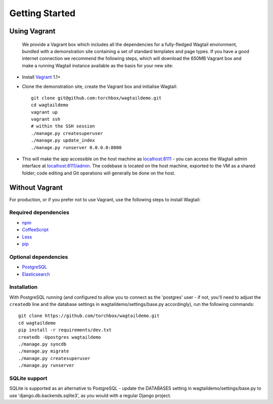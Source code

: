 Getting Started
---------------

Using Vagrant
~~~~~~~~~~~~~

 We provide a Vagrant box which includes all the dependencies for a fully-fledged Wagtail environment, bundled with a demonstration site containing a set of standard templates and page types. If you have a good internet connection we recommend the following steps, which will download the 650MB Vagrant box and make a running Wagtail instance available as the basis for your new site:

-  Install `Vagrant <http://www.vagrantup.com/>`_ 1.1+
-  Clone the demonstration site, create the Vagrant box and initialise Wagtail::

	git clone git@github.com:torchbox/wagtaildemo.git
	cd wagtaildemo
	vagrant up
	vagrant ssh
	# within the SSH session
	./manage.py createsuperuser
	./manage.py update_index
	./manage.py runserver 0.0.0.0:8000

-  This will make the app accessible on the host machine as `localhost:8111 <http://localhost:8111>`_ - you can access the Wagtail admin interface at `localhost:8111/admin <http://localhost:8111/admin>`_. The codebase is located on the host machine, exported to the VM as a shared folder; code editing and Git operations will generally be done on the host.

Without Vagrant
~~~~~~~~~~~~~~~

For production, or if you prefer not to use Vagrant, use the following steps to install Wagtail:

Required dependencies
=====================

-  `npm`_
-  `CoffeeScript`_
-  `Less`_
-  `pip`_

Optional dependencies
=====================

-  `PostgreSQL`_
-  `Elasticsearch`_

Installation
============

With PostgreSQL running (and configured to allow you to connect as the
'postgres' user - if not, you'll need to adjust the ``createdb`` line
and the database settings in wagtaildemo/settings/base.py accordingly),
run the following commands::

    git clone https://github.com/torchbox/wagtaildemo.git
    cd wagtaildemo
    pip install -r requirements/dev.txt
    createdb -Upostgres wagtaildemo
    ./manage.py syncdb
    ./manage.py migrate
    ./manage.py createsuperuser
    ./manage.py runserver

SQLite support
==============

SQLite is supported as an alternative to PostgreSQL - update the DATABASES setting
in wagtaildemo/settings/base.py to use 'django.db.backends.sqlite3', as you would
with a regular Django project.

.. _Wagtail: http://wagtail.io
.. _VirtualBox: https://www.virtualbox.org/
.. _the Wagtail codebase: https://github.com/torchbox/wagtail
.. _PostgreSQL: http://www.postgresql.org
.. _Elasticsearch: http://www.elasticsearch.org
.. _npm: https://npmjs.org/
.. _CoffeeScript: http://coffeescript.org/
.. _Less: http://lesscss.org/
.. _Pip: https://github.com/pypa/pip
